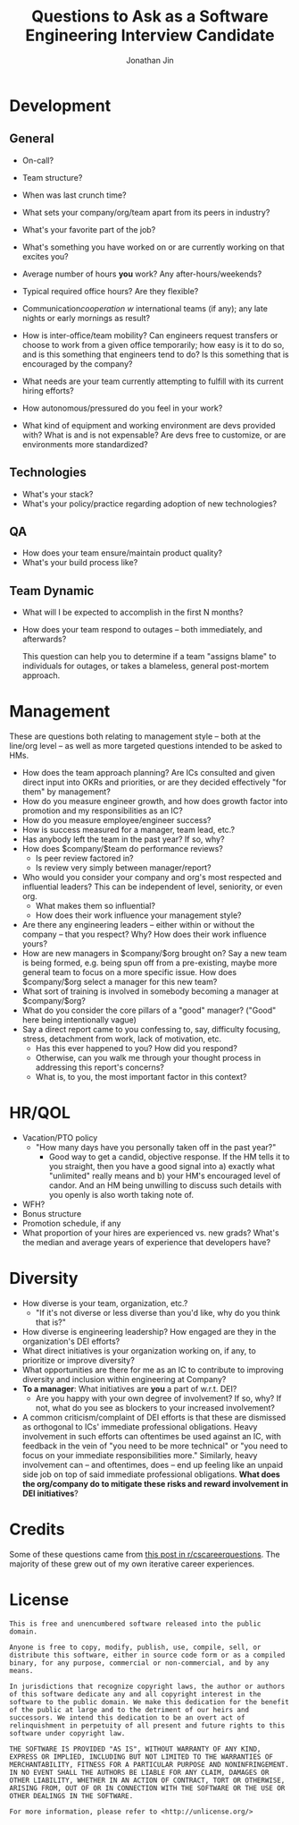 #+TITLE: Questions to Ask as a Software Engineering Interview Candidate
#+AUTHOR: Jonathan Jin

* Development

** General

   - On-call?

   - Team structure?

   - When was last crunch time?

   - What sets your company/org/team apart from its peers in industry?

   - What's your favorite part of the job?
   - What's something you have worked on or are currently working on that
     excites you?
   - Average number of hours *you* work? Any after-hours/weekends?
   - Typical required office hours? Are they flexible?
   - Communication/cooperation w/ international teams (if any); any late nights
     or early mornings as result?
   - How is inter-office/team mobility? Can engineers request transfers or
     choose to work from a given office temporarily; how easy is it to do so,
     and is this something that engineers tend to do? Is this something that is
     encouraged by the company?
   - What needs are your team currently attempting to fulfill with its current
     hiring efforts?
   - How autonomous/pressured do you feel in your work?
   - What kind of equipment and working environment are devs provided with? What
     is and is not expensable? Are devs free to customize, or are environments
     more standardized?

** Technologies

   - What's your stack?
   - What's your policy/practice regarding adoption of new technologies?

** QA

   - How does your team ensure/maintain product quality?
   - What's your build process like?

** Team Dynamic

   - What will I be expected to accomplish in the first N months?
   - How does your team respond to outages -- both immediately, and afterwards?

     This question can help you to determine if a team "assigns blame" to individuals
     for outages, or takes a blameless, general post-mortem approach.

* Management

  These are questions both relating to management style -- both at the line/org
  level -- as well as more targeted questions intended to be asked to HMs.

  - How does the team approach planning? Are ICs consulted and given direct
    input into OKRs and priorities, or are they decided effectively "for them"
    by management?
  - How do you measure engineer growth, and how does growth factor into
    promotion and my responsibilities as an IC?
  - How do you measure employee/engineer success?
  - How is success measured for a manager, team lead, etc.?
  - Has anybody left the team in the past year? If so, why?
  - How does $company/$team do performance reviews?
    - Is peer review factored in?
    - Is review very simply between manager/report?
  - Who would you consider your company and org's most respected and
    influential leaders?  This can be independent of level, seniority, or even
    org.
    - What makes them so influential?
    - How does their work influence your management style?
  - Are there any engineering leaders -- either within or without the company
    -- that you respect? Why? How does their work influence yours?
  - How are new managers in $company/$org brought on? Say a new team is being
    formed, e.g. being spun off from a pre-existing, maybe more general team to
    focus on a more specific issue. How does $company/$org select a manager for
    this new team?
  - What sort of training is involved in somebody becoming a manager at
    $company/$org?
  - What do you consider the core pillars of a "good" manager? ("Good" here
    being intentionally vague)
  - Say a direct report came to you confessing to, say, difficulty focusing,
    stress, detachment from work, lack of motivation, etc. 
    - Has this ever happened to you? How did you respond?
    - Otherwise, can you walk me through your thought process in addressing this
      report's concerns?
    - What is, to you, the most important factor in this context?

* HR/QOL

  - Vacation/PTO policy
    - "How many days have you personally taken off in the past year?"
      - Good way to get a candid, objective response. If the HM tells it to you
        straight, then you have a good signal into a) exactly what "unlimited"
        really means and b) your HM's encouraged level of candor. And an HM
        being unwilling to discuss such details with you openly is also worth
        taking note of.
  - WFH?
  - Bonus structure
  - Promotion schedule, if any
  - What proportion of your hires are experienced vs. new grads? What's the
    median and average years of experience that developers have?

* Diversity

  - How diverse is your team, organization, etc.?
    - "If it's not diverse or less diverse than you'd like, why do you think
      that is?"
  - How diverse is engineering leadership? How engaged are they in the
    organization's DEI efforts?
  - What direct initiatives is your organization working on, if any, to
    prioritize or improve diversity?
  - What opportunities are there for me as an IC to contribute to improving
    diversity and inclusion within engineering at Company?
  - *To a manager*: What initiatives are *you* a part of w.r.t. DEI?
    - Are you happy with your own degree of involvement? If so, why? If not,
      what do you see as blockers to your increased involvement?
  - A common criticism/complaint of DEI efforts is that these are dismissed as
    orthogonal to ICs' immediate professional obligations. Heavy involvement in
    such efforts can oftentimes be used against an IC, with feedback in the vein
    of "you need to be more technical" or "you need to focus on your immediate
    responsibilities more." Similarly, heavy involvement can -- and oftentimes,
    does -- end up feeling like an unpaid side job on top of said immediate
    professional obligations. *What does the org/company do to mitigate these
    risks and reward involvement in DEI initiatives*?

* Credits

  Some of these questions came from [[https://www.reddit.com/r/cscareerquestions/comments/4ce2s3/resource_interview_questions_my_massive/][this post in r/cscareerquestions]]. The
  majority of these grew out of my own iterative career experiences.

* License

  #+BEGIN_SRC text
    This is free and unencumbered software released into the public domain.

    Anyone is free to copy, modify, publish, use, compile, sell, or
    distribute this software, either in source code form or as a compiled
    binary, for any purpose, commercial or non-commercial, and by any
    means.

    In jurisdictions that recognize copyright laws, the author or authors
    of this software dedicate any and all copyright interest in the
    software to the public domain. We make this dedication for the benefit
    of the public at large and to the detriment of our heirs and
    successors. We intend this dedication to be an overt act of
    relinquishment in perpetuity of all present and future rights to this
    software under copyright law.

    THE SOFTWARE IS PROVIDED "AS IS", WITHOUT WARRANTY OF ANY KIND,
    EXPRESS OR IMPLIED, INCLUDING BUT NOT LIMITED TO THE WARRANTIES OF
    MERCHANTABILITY, FITNESS FOR A PARTICULAR PURPOSE AND NONINFRINGEMENT.
    IN NO EVENT SHALL THE AUTHORS BE LIABLE FOR ANY CLAIM, DAMAGES OR
    OTHER LIABILITY, WHETHER IN AN ACTION OF CONTRACT, TORT OR OTHERWISE,
    ARISING FROM, OUT OF OR IN CONNECTION WITH THE SOFTWARE OR THE USE OR
    OTHER DEALINGS IN THE SOFTWARE.

    For more information, please refer to <http://unlicense.org/>
  #+END_SRC
